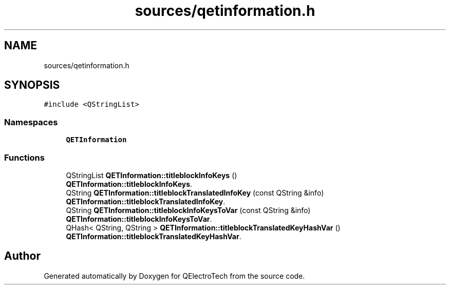 .TH "sources/qetinformation.h" 3 "Thu Aug 27 2020" "Version 0.8-dev" "QElectroTech" \" -*- nroff -*-
.ad l
.nh
.SH NAME
sources/qetinformation.h
.SH SYNOPSIS
.br
.PP
\fC#include <QStringList>\fP
.br

.SS "Namespaces"

.in +1c
.ti -1c
.RI " \fBQETInformation\fP"
.br
.in -1c
.SS "Functions"

.in +1c
.ti -1c
.RI "QStringList \fBQETInformation::titleblockInfoKeys\fP ()"
.br
.RI "\fBQETInformation::titleblockInfoKeys\fP\&. "
.ti -1c
.RI "QString \fBQETInformation::titleblockTranslatedInfoKey\fP (const QString &info)"
.br
.RI "\fBQETInformation::titleblockTranslatedInfoKey\fP\&. "
.ti -1c
.RI "QString \fBQETInformation::titleblockInfoKeysToVar\fP (const QString &info)"
.br
.RI "\fBQETInformation::titleblockInfoKeysToVar\fP\&. "
.ti -1c
.RI "QHash< QString, QString > \fBQETInformation::titleblockTranslatedKeyHashVar\fP ()"
.br
.RI "\fBQETInformation::titleblockTranslatedKeyHashVar\fP\&. "
.in -1c
.SH "Author"
.PP 
Generated automatically by Doxygen for QElectroTech from the source code\&.
